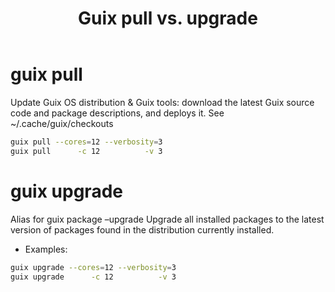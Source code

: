 :PROPERTIES:
:ID:       d9606bb1-c629-4474-afeb-d3265932051c
:END:
#+title: Guix pull vs. upgrade

* guix pull
  Update Guix OS distribution & Guix tools: download the latest Guix source code
  and package descriptions, and deploys it.
  See ~/.cache/guix/checkouts
  #+BEGIN_SRC sh
  guix pull --cores=12 --verbosity=3
  guix pull      -c 12          -v 3
  #+END_SRC

* guix upgrade
  Alias for guix package --upgrade
  Upgrade all installed packages to the latest version of packages found in the
  distribution currently installed.
  - Examples:
  #+BEGIN_SRC sh
  guix upgrade --cores=12 --verbosity=3
  guix upgrade      -c 12          -v 3
  #+END_SRC
